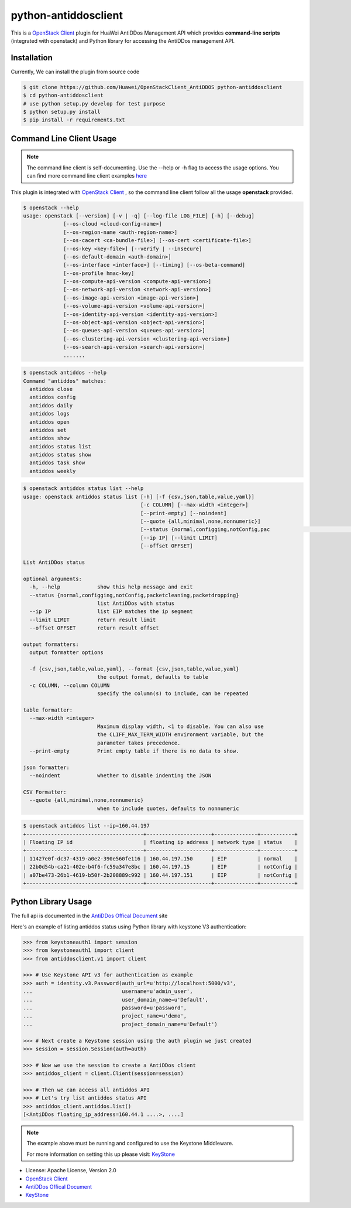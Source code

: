 python-antiddosclient
=====================

This is a `OpenStack Client`_ plugin for HuaWei AntiDDos Management API which
provides **command-line scripts** (integrated with openstack) and Python library for
accessing the AntiDDos management API.


Installation
------------
Currently, We can install the plugin from source code

.. code:: console

    $ git clone https://github.com/Huawei/OpenStackClient_AntiDDOS python-antiddosclient
    $ cd python-antiddosclient
    # use python setup.py develop for test purpose
    $ python setup.py install
    $ pip install -r requirements.txt

Command Line Client Usage
-------------------------

.. note::

    The command line client is self-documenting. Use the --help or -h flag to access the usage options.
    You can find more command line client examples `here <./commands.rst>`_

This plugin is integrated with `OpenStack Client`_ , so the command line client
follow all the usage **openstack** provided.

.. code:: console

    $ openstack --help
    usage: openstack [--version] [-v | -q] [--log-file LOG_FILE] [-h] [--debug]
                 [--os-cloud <cloud-config-name>]
                 [--os-region-name <auth-region-name>]
                 [--os-cacert <ca-bundle-file>] [--os-cert <certificate-file>]
                 [--os-key <key-file>] [--verify | --insecure]
                 [--os-default-domain <auth-domain>]
                 [--os-interface <interface>] [--timing] [--os-beta-command]
                 [--os-profile hmac-key]
                 [--os-compute-api-version <compute-api-version>]
                 [--os-network-api-version <network-api-version>]
                 [--os-image-api-version <image-api-version>]
                 [--os-volume-api-version <volume-api-version>]
                 [--os-identity-api-version <identity-api-version>]
                 [--os-object-api-version <object-api-version>]
                 [--os-queues-api-version <queues-api-version>]
                 [--os-clustering-api-version <clustering-api-version>]
                 [--os-search-api-version <search-api-version>]
                 .......


.. code:: console

    $ openstack antiddos --help
    Command "antiddos" matches:
      antiddos close
      antiddos config
      antiddos daily
      antiddos logs
      antiddos open
      antiddos set
      antiddos show
      antiddos status list
      antiddos status show
      antiddos task show
      antiddos weekly


.. code:: console

    $ openstack antiddos status list --help
    usage: openstack antiddos status list [-h] [-f {csv,json,table,value,yaml}]
                                          [-c COLUMN] [--max-width <integer>]
                                          [--print-empty] [--noindent]
                                          [--quote {all,minimal,none,nonnumeric}]
                                          [--status {normal,configging,notConfig,pac                                                      ketcleaning,packetdropping}]
                                          [--ip IP] [--limit LIMIT]
                                          [--offset OFFSET]

    List AntiDDos status

    optional arguments:
      -h, --help            show this help message and exit
      --status {normal,configging,notConfig,packetcleaning,packetdropping}
                            list AntiDDos with status
      --ip IP               list EIP matches the ip segment
      --limit LIMIT         return result limit
      --offset OFFSET       return result offset

    output formatters:
      output formatter options

      -f {csv,json,table,value,yaml}, --format {csv,json,table,value,yaml}
                            the output format, defaults to table
      -c COLUMN, --column COLUMN
                            specify the column(s) to include, can be repeated

    table formatter:
      --max-width <integer>
                            Maximum display width, <1 to disable. You can also use
                            the CLIFF_MAX_TERM_WIDTH environment variable, but the
                            parameter takes precedence.
      --print-empty         Print empty table if there is no data to show.

    json formatter:
      --noindent            whether to disable indenting the JSON

    CSV Formatter:
      --quote {all,minimal,none,nonnumeric}
                            when to include quotes, defaults to nonnumeric



.. code:: console

    $ openstack antiddos list --ip=160.44.197
    +--------------------------------------+---------------------+--------------+-----------+
    | Floating IP id                       | floating ip address | network type | status    |
    +--------------------------------------+---------------------+--------------+-----------+
    | 11427e0f-dc37-4319-a0e2-390e560fe116 | 160.44.197.150      | EIP          | normal    |
    | 22b0d54b-ca21-402e-b4f6-fc59a347e8bc | 160.44.197.15       | EIP          | notConfig |
    | a07be473-26b1-4619-b50f-2b208889c992 | 160.44.197.151      | EIP          | notConfig |
    +--------------------------------------+---------------------+--------------+-----------+


Python Library Usage
--------------------

The full api is documented in the `AntiDDos Offical Document`_ site

Here's an example of listing antiddos status using Python library with keystone V3 authentication:

.. code:: python

    >>> from keystoneauth1 import session
    >>> from keystoneauth1 import client
    >>> from antiddosclient.v1 import client

    >>> # Use Keystone API v3 for authentication as example
    >>> auth = identity.v3.Password(auth_url=u'http://localhost:5000/v3',
    ...                             username=u'admin_user',
    ...                             user_domain_name=u'Default',
    ...                             password=u'password',
    ...                             project_name=u'demo',
    ...                             project_domain_name=u'Default')

    >>> # Next create a Keystone session using the auth plugin we just created
    >>> session = session.Session(auth=auth)

    >>> # Now we use the session to create a AntiDDos client
    >>> antiddos_client = client.Client(session=session)

    >>> # Then we can access all antiddos API
    >>> # Let's try list antiddos status API
    >>> antiddos_client.antiddos.list()
    [<AntiDDos floating_ip_address=160.44.1 ....>, ....]


.. note::

    The example above must be running and configured to use the Keystone Middleware.

    For more information on setting this up please visit: `KeyStone`_


* License: Apache License, Version 2.0
* `OpenStack Client`_
* `AntiDDos Offical Document`_
* `KeyStone`_

.. _OpenStack Client: https://github.com/openstack/python-openstackclient
.. _AntiDDos Offical Document: http://support.hwclouds.com/antiddos_dld/index.html
.. _KeyStone: http://docs.openstack.org/developer/keystoneauth/
